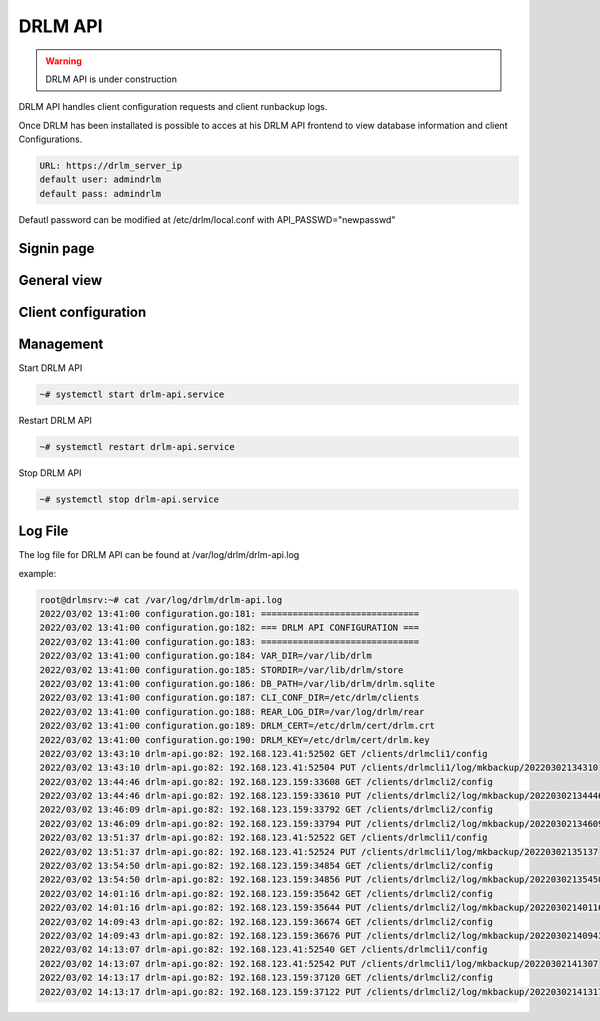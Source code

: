 DRLM API
========

.. warning::

  DRLM API is under construction

DRLM API handles client configuration requests and client runbackup logs.

Once DRLM has been installated is possible to acces at his DRLM API frontend to view database information and client Configurations.

.. code-block:: bash

  URL: https://drlm_server_ip
  default user: admindrlm
  default pass: admindrlm

Defautl password can be modified at /etc/drlm/local.conf with API_PASSWD="newpasswd"

Signin page
~~~~~~~~~~~

.. image:: ../images/DRLMAPI1.jpg

General view
~~~~~~~~~~~~

.. image:: ../images/DRLMAPI2.jpg


Client configuration
~~~~~~~~~~~~~~~~~~~~

.. image:: ../images/DRLMAPI3.jpg

Management
~~~~~~~~~~

Start DRLM API

.. code-block:: console
 
  ~# systemctl start drlm-api.service

Restart DRLM API

.. code-block:: console

  ~# systemctl restart drlm-api.service

Stop DRLM API

.. code-block:: console

  ~# systemctl stop drlm-api.service

Log File
~~~~~~~~

The log file for DRLM API can be found at /var/log/drlm/drlm-api.log

example:

.. code-block:: console

  root@drlmsrv:~# cat /var/log/drlm/drlm-api.log 
  2022/03/02 13:41:00 configuration.go:181: ==============================
  2022/03/02 13:41:00 configuration.go:182: === DRLM API CONFIGURATION ===
  2022/03/02 13:41:00 configuration.go:183: ==============================
  2022/03/02 13:41:00 configuration.go:184: VAR_DIR=/var/lib/drlm
  2022/03/02 13:41:00 configuration.go:185: STORDIR=/var/lib/drlm/store
  2022/03/02 13:41:00 configuration.go:186: DB_PATH=/var/lib/drlm/drlm.sqlite
  2022/03/02 13:41:00 configuration.go:187: CLI_CONF_DIR=/etc/drlm/clients
  2022/03/02 13:41:00 configuration.go:188: REAR_LOG_DIR=/var/log/drlm/rear
  2022/03/02 13:41:00 configuration.go:189: DRLM_CERT=/etc/drlm/cert/drlm.crt
  2022/03/02 13:41:00 configuration.go:190: DRLM_KEY=/etc/drlm/cert/drlm.key
  2022/03/02 13:43:10 drlm-api.go:82: 192.168.123.41:52502 GET /clients/drlmcli1/config
  2022/03/02 13:43:10 drlm-api.go:82: 192.168.123.41:52504 PUT /clients/drlmcli1/log/mkbackup/20220302134310
  2022/03/02 13:44:46 drlm-api.go:82: 192.168.123.159:33608 GET /clients/drlmcli2/config
  2022/03/02 13:44:46 drlm-api.go:82: 192.168.123.159:33610 PUT /clients/drlmcli2/log/mkbackup/20220302134446
  2022/03/02 13:46:09 drlm-api.go:82: 192.168.123.159:33792 GET /clients/drlmcli2/config
  2022/03/02 13:46:09 drlm-api.go:82: 192.168.123.159:33794 PUT /clients/drlmcli2/log/mkbackup/20220302134609
  2022/03/02 13:51:37 drlm-api.go:82: 192.168.123.41:52522 GET /clients/drlmcli1/config
  2022/03/02 13:51:37 drlm-api.go:82: 192.168.123.41:52524 PUT /clients/drlmcli1/log/mkbackup/20220302135137
  2022/03/02 13:54:50 drlm-api.go:82: 192.168.123.159:34854 GET /clients/drlmcli2/config
  2022/03/02 13:54:50 drlm-api.go:82: 192.168.123.159:34856 PUT /clients/drlmcli2/log/mkbackup/20220302135450
  2022/03/02 14:01:16 drlm-api.go:82: 192.168.123.159:35642 GET /clients/drlmcli2/config
  2022/03/02 14:01:16 drlm-api.go:82: 192.168.123.159:35644 PUT /clients/drlmcli2/log/mkbackup/20220302140116
  2022/03/02 14:09:43 drlm-api.go:82: 192.168.123.159:36674 GET /clients/drlmcli2/config
  2022/03/02 14:09:43 drlm-api.go:82: 192.168.123.159:36676 PUT /clients/drlmcli2/log/mkbackup/20220302140943
  2022/03/02 14:13:07 drlm-api.go:82: 192.168.123.41:52540 GET /clients/drlmcli1/config
  2022/03/02 14:13:07 drlm-api.go:82: 192.168.123.41:52542 PUT /clients/drlmcli1/log/mkbackup/20220302141307
  2022/03/02 14:13:17 drlm-api.go:82: 192.168.123.159:37120 GET /clients/drlmcli2/config
  2022/03/02 14:13:17 drlm-api.go:82: 192.168.123.159:37122 PUT /clients/drlmcli2/log/mkbackup/20220302141317
  
